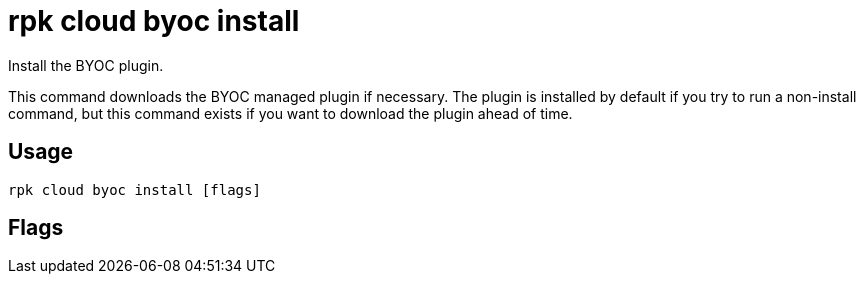 = rpk cloud byoc install
:description: rpk cloud byoc install
:rpk_version: v23.1.6 (rev cc47e1ad1)

Install the BYOC plugin.

This command downloads the BYOC managed plugin if necessary. The plugin is
installed by default if you try to run a non-install command, but this command
exists if you want to download the plugin ahead of time.

== Usage

[,bash]
----
rpk cloud byoc install [flags]
----

== Flags

////
[cols=",,",]
|===
|*Value* |*Type* |*Description*

|--client-id |string |The client ID of the organization in Redpanda
Cloud.

|--client-secret |string |The client secret of the organization in
Redpanda Cloud.

|-h, --help |- |Help for install.

|--redpanda-id |string |The redpanda ID of the cluster you are creating.

|-v, --verbose |- |Enable verbose logging (default: false).
|===
////
